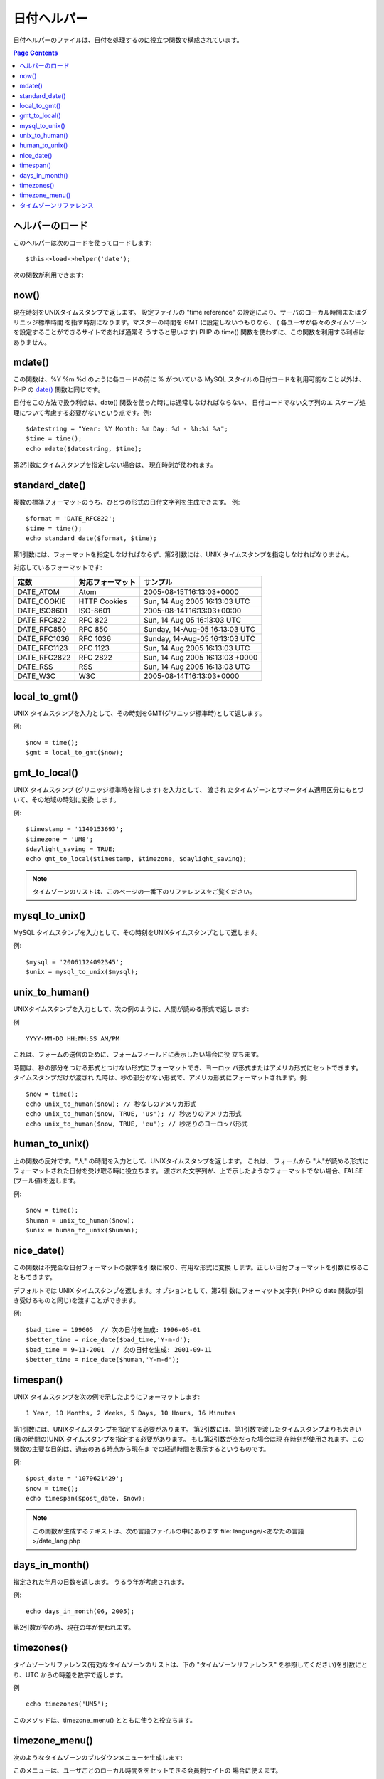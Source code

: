 ############
日付ヘルパー
############

日付ヘルパーのファイルは、日付を処理するのに役立つ関数で構成されています。

.. contents:: Page Contents

ヘルパーのロード
================

このヘルパーは次のコードを使ってロードします:

::

	$this->load->helper('date');

次の関数が利用できます:

now()
=====

現在時刻をUNIXタイムスタンプで返します。 設定ファイルの "time
reference" の設定により、サーバのローカル時間またはグリニッジ標準時間
を指す時刻になります。マスターの時間を GMT に設定しないつもりなら、 (
各ユーザが各々のタイムゾーンを設定することができるサイトであれば通常そ
うすると思います) PHP の time()
関数を使わずに、この関数を利用する利点はありません。

.. php:method:: now()

mdate()
=======

この関数は、%Y %m %d のように各コードの前に % がついている MySQL
スタイルの日付コードを利用可能なこと以外は、 PHP の `date()
<http://www.php.net/date>`_ 関数と同じです。

日付をこの方法で扱う利点は、date()
関数を使った時には通常しなければならない、 日付コードでない文字列のエ
スケープ処理について考慮する必要がないという点です。例:

.. php:method:: mdate($datestr = '', $time = '')

	:param string 	$datestr: Date String
	:param integer 	$time: time
	:returns: integer


::

	$datestring = "Year: %Y Month: %m Day: %d - %h:%i %a";
	$time = time();
	echo mdate($datestring, $time);

第2引数にタイムスタンプを指定しない場合は、
現在時刻が使われます。

standard_date()
===============

複数の標準フォーマットのうち、ひとつの形式の日付文字列を生成できます。
例:

.. php:method:: standard_date($fmt = 'DATE_RFC822', $time = '')

	:param string 	$fmt: the chosen format
	:param string 	$time: Unix timestamp
	:returns: string

::
	
	$format = 'DATE_RFC822';
	$time = time();
	echo standard_date($format, $time);

第1引数には、フォーマットを指定しなければならず、第2引数には、UNIX
タイムスタンプを指定しなければなりません。

対応しているフォーマットです:

+----------------+------------------------+-----------------------------------+
| 定数           | 対応フォーマット       | サンプル                          |
+================+========================+===================================+
| DATE_ATOM      | Atom                   | 2005-08-15T16:13:03+0000          |
+----------------+------------------------+-----------------------------------+
| DATE_COOKIE    | HTTP Cookies           | Sun, 14 Aug 2005 16:13:03 UTC     |
+----------------+------------------------+-----------------------------------+
| DATE_ISO8601   | ISO-8601               | 2005-08-14T16:13:03+00:00         |
+----------------+------------------------+-----------------------------------+
| DATE_RFC822    | RFC 822                | Sun, 14 Aug 05 16:13:03 UTC       |
+----------------+------------------------+-----------------------------------+
| DATE_RFC850    | RFC 850                | Sunday, 14-Aug-05 16:13:03 UTC    |
+----------------+------------------------+-----------------------------------+
| DATE_RFC1036   | RFC 1036               | Sunday, 14-Aug-05 16:13:03 UTC    |
+----------------+------------------------+-----------------------------------+
| DATE_RFC1123   | RFC 1123               | Sun, 14 Aug 2005 16:13:03 UTC     |
+----------------+------------------------+-----------------------------------+
| DATE_RFC2822   | RFC 2822               | Sun, 14 Aug 2005 16:13:03 +0000   |
+----------------+------------------------+-----------------------------------+
| DATE_RSS       | RSS                    | Sun, 14 Aug 2005 16:13:03 UTC     |
+----------------+------------------------+-----------------------------------+
| DATE_W3C       | W3C                    | 2005-08-14T16:13:03+0000          |
+----------------+------------------------+-----------------------------------+

	
local_to_gmt()
==============

UNIX タイムスタンプを入力として、その時刻をGMT(グリニッジ標準時)として返します。

.. php:method:: local_to_gmt($time = '')

	:param integer 	$time: Unix timestamp
	:returns: string

例:

::

	$now = time();	
	$gmt = local_to_gmt($now);

gmt_to_local()
==============

UNIX タイムスタンプ (グリニッジ標準時を指します) を入力として、 渡され
たタイムゾーンとサマータイム適用区分にもとづいて、その地域の時刻に変換
します。

.. php:method:: gmt_to_local($time = '', $timezone = 'UTC', $dst = FALSE)

	:param integer 	$time: Unix timestamp
	:param string 	$timezone: timezone
	:param boolean 	$dst: whether DST is active
	:returns: integer

例:

::
	
	$timestamp = '1140153693';
	$timezone = 'UM8';
	$daylight_saving = TRUE;
	echo gmt_to_local($timestamp, $timezone, $daylight_saving);


.. note:: タイムゾーンのリストは、このページの一番下のリファレンスをご覧ください。


mysql_to_unix()
===============

MySQL タイムスタンプを入力として、その時刻をUNIXタイムスタンプとして返します。

.. php:method:: mysql_to_unix($time = '')

	:param integer 	$time: Unix timestamp
	:returns: integer

例:

::

	$mysql = '20061124092345';
	$unix = mysql_to_unix($mysql);

unix_to_human()
===============

UNIXタイムスタンプを入力として、次の例のように、人間が読める形式で返し
ます:

.. php:method:: unix_to_human($time = '', $seconds = FALSE, $fmt = 'us')

	:param integer 	$time: Unix timestamp
	:param boolean 	$seconds: whether to show seconds
	:param string 	$fmt: format: us or euro
	:returns: integer

例

::

	YYYY-MM-DD HH:MM:SS AM/PM

これは、フォームの送信のために、フォームフィールドに表示したい場合に役
立ちます。

時間は、秒の部分をつける形式とつけない形式にフォーマットでき、ヨーロッ
パ形式またはアメリカ形式にセットできます。 タイムスタンプだけが渡され
た時は、秒の部分がない形式で、アメリカ形式にフォーマットされます。例:

::

	$now = time();
	echo unix_to_human($now); // 秒なしのアメリカ形式
	echo unix_to_human($now, TRUE, 'us'); // 秒ありのアメリカ形式
	echo unix_to_human($now, TRUE, 'eu'); // 秒ありのヨーロッパ形式

human_to_unix()
===============

上の関数の反対です。"人" の時間を入力として、UNIXタイムスタンプを返します。
これは、 フォームから "人"が読める形式にフォーマットされた日付を受け取る時に役立ちます。
渡された文字列が、上で示したようなフォーマットでない場合、FALSE (ブール値)を返します。


.. php:method:: human_to_unix($datestr = '')

	:param integer 	$datestr: Date String
	:returns: integer

例:

::

	$now = time();
	$human = unix_to_human($now);
	$unix = human_to_unix($human);

nice_date()
===========

この関数は不完全な日付フォーマットの数字を引数に取り、有用な形式に変換
します。正しい日付フォーマットを引数に取ることもできます。

デフォルトでは UNIX タイムスタンプを返します。オプションとして、第2引
数にフォーマット文字列( PHP の date
関数が引き受けるものと同じ)を渡すことができます。

.. php:method:: nice_date($bad_date = '', $format = FALSE) 

	:param integer 	$bad_date: The terribly formatted date-like string
	:param string 	$format: Date format to return (same as php date function)
	:returns: string

例:

::

	$bad_time = 199605  // 次の日付を生成: 1996-05-01
	$better_time = nice_date($bad_time,'Y-m-d');
	$bad_time = 9-11-2001  // 次の日付を生成: 2001-09-11
	$better_time = nice_date($human,'Y-m-d');

timespan()
==========

UNIX タイムスタンプを次の例で示したようにフォーマットします:

::

	1 Year, 10 Months, 2 Weeks, 5 Days, 10 Hours, 16 Minutes

第1引数には、UNIXタイムスタンプを指定する必要があります。
第2引数には、第1引数で渡したタイムスタンプよりも大きい(後の時間の)UNIX
タイムスタンプを指定する必要があります。 もし第2引数が空だった場合は現
在時刻が使用されます。この関数の主要な目的は、過去のある時点から現在ま
での経過時間を表示するというものです。

.. php:method:: timespan($seconds = 1, $time = '')

	:param integer 	$seconds: a number of seconds
	:param string 	$time: Unix timestamp
	:returns: string

例:

::

	$post_date = '1079621429';
	$now = time();
	echo timespan($post_date, $now);

.. note:: この関数が生成するテキストは、次の言語ファイルの中にあります
	file: language/<あなたの言語>/date_lang.php

days_in_month()
===============

指定された年月の日数を返します。
うるう年が考慮されます。

.. php:method:: days_in_month($month = 0, $year = '')

	:param integer 	$month: a numeric month
	:param integer 	$year: a numeric year
	:returns: integer

例:

::

	echo days_in_month(06, 2005);

第2引数が空の時、現在の年が使われます。

timezones()
===========

タイムゾーンリファレンス(有効なタイムゾーンのリストは、下の
"タイムゾーンリファレンス" を参照してください)を引数にとり、UTC
からの時差を数字で返します。

.. php:method:: timezones($tz = '')

	:param string 	$tz: a numeric timezone
	:returns: string

例

::

	echo timezones('UM5');


このメソッドは、timezone_menu() とともに使うと役立ちます。

timezone_menu()
===============

次のようなタイムゾーンのプルダウンメニューを生成します:


.. raw:: html

	<form action="#">
		<select name="timezones">
			<option value='UM12'>(UTC - 12:00) Enitwetok, Kwajalien</option>
			<option value='UM11'>(UTC - 11:00) Nome, Midway Island, Samoa</option>
			<option value='UM10'>(UTC - 10:00) Hawaii</option>
			<option value='UM9'>(UTC - 9:00) Alaska</option>
			<option value='UM8'>(UTC - 8:00) Pacific Time</option>
			<option value='UM7'>(UTC - 7:00) Mountain Time</option>
			<option value='UM6'>(UTC - 6:00) Central Time, Mexico City</option>
			<option value='UM5'>(UTC - 5:00) Eastern Time, Bogota, Lima, Quito</option>
			<option value='UM4'>(UTC - 4:00) Atlantic Time, Caracas, La Paz</option>
			<option value='UM25'>(UTC - 3:30) Newfoundland</option>
			<option value='UM3'>(UTC - 3:00) Brazil, Buenos Aires, Georgetown, Falkland Is.</option>
			<option value='UM2'>(UTC - 2:00) Mid-Atlantic, Ascention Is., St Helena</option>
			<option value='UM1'>(UTC - 1:00) Azores, Cape Verde Islands</option>
			<option value='UTC' selected='selected'>(UTC) Casablanca, Dublin, Edinburgh, London, Lisbon, Monrovia</option>
			<option value='UP1'>(UTC + 1:00) Berlin, Brussels, Copenhagen, Madrid, Paris, Rome</option>
			<option value='UP2'>(UTC + 2:00) Kaliningrad, South Africa, Warsaw</option>
			<option value='UP3'>(UTC + 3:00) Baghdad, Riyadh, Moscow, Nairobi</option>
			<option value='UP25'>(UTC + 3:30) Tehran</option>
			<option value='UP4'>(UTC + 4:00) Adu Dhabi, Baku, Muscat, Tbilisi</option>
			<option value='UP35'>(UTC + 4:30) Kabul</option>
			<option value='UP5'>(UTC + 5:00) Islamabad, Karachi, Tashkent</option>
			<option value='UP45'>(UTC + 5:30) Bombay, Calcutta, Madras, New Delhi</option>
			<option value='UP6'>(UTC + 6:00) Almaty, Colomba, Dhaka</option>
			<option value='UP7'>(UTC + 7:00) Bangkok, Hanoi, Jakarta</option>
			<option value='UP8'>(UTC + 8:00) Beijing, Hong Kong, Perth, Singapore, Taipei</option>
			<option value='UP9'>(UTC + 9:00) Osaka, Sapporo, Seoul, Tokyo, Yakutsk</option>
			<option value='UP85'>(UTC + 9:30) Adelaide, Darwin</option>
			<option value='UP10'>(UTC + 10:00) Melbourne, Papua New Guinea, Sydney, Vladivostok</option>
			<option value='UP11'>(UTC + 11:00) Magadan, New Caledonia, Solomon Islands</option>
			<option value='UP12'>(UTC + 12:00) Auckland, Wellington, Fiji, Marshall Island</option>
		</select>
	</form>


このメニューは、ユーザごとのローカル時間ををセットできる会員制サイトの
場合に使えます。

第1引数で、メニューの "選択(selected)" 状態 を指定します。たとえば、太
平洋標準時をデフォルト値にセットしたい場合は、次のようにします:

.. php:method:: timezone_menu($default = 'UTC', $class = "", $name = 'timezones')

	:param string 	$default: timezone
	:param string	$class: classname
	:param string	$name: menu name
	:returns: string

例:

::

	echo timezone_menu('UM8');

メニューに指定する値を調べるには、下記のタイムゾーンリファレンスをご覧ください。

第2引数では、メニューの CSS クラスの名前を指定できます。

.. note:: このメニューに含まれるテキストは、次の言語ファイルの中にあります:
language/<あなたの言語>/date_lang.php


タイムゾーンリファレンス
========================

次の表は、地域ごとの各タイムゾーンを示したものです。
 
+------------+----------------------------------------------------------------+
|タイムゾーン| 地域                                                           |
+============+================================================================+
| UM12       | (UTC - 12:00) Enitwetok, Kwajalien                             |
+------------+----------------------------------------------------------------+
| UM11       | (UTC - 11:00) Nome, Midway Island, Samoa                       |
+------------+----------------------------------------------------------------+
| UM10       | (UTC - 10:00) Hawaii                                           |
+------------+----------------------------------------------------------------+
| UM9        | (UTC - 9:00) Alaska                                            |
+------------+----------------------------------------------------------------+
| UM8        | (UTC - 8:00) Pacific Time                                      |
+------------+----------------------------------------------------------------+
| UM7        | (UTC - 7:00) Mountain Time                                     |
+------------+----------------------------------------------------------------+
| UM6        | (UTC - 6:00) Central Time, Mexico City                         |
+------------+----------------------------------------------------------------+
| UM5        | (UTC - 5:00) Eastern Time, Bogota, Lima, Quito                 |
+------------+----------------------------------------------------------------+
| UM4        | (UTC - 4:00) Atlantic Time, Caracas, La Paz                    |
+------------+----------------------------------------------------------------+
| UM25       | (UTC - 3:30) Newfoundland                                      |
+------------+----------------------------------------------------------------+
| UM3        | (UTC - 3:00) Brazil, Buenos Aires, Georgetown, Falkland Is.    |
+------------+----------------------------------------------------------------+
| UM2        | (UTC - 2:00) Mid-Atlantic, Ascention Is., St Helena            |
+------------+----------------------------------------------------------------+
| UM1        | (UTC - 1:00) Azores, Cape Verde Islands                        |
+------------+----------------------------------------------------------------+
| UTC        | (UTC) Casablanca, Dublin, Edinburgh, London, Lisbon, Monrovia  |
+------------+----------------------------------------------------------------+
| UP1        | (UTC + 1:00) Berlin, Brussels, Copenhagen, Madrid, Paris, Rome |
+------------+----------------------------------------------------------------+
| UP2        | (UTC + 2:00) Kaliningrad, South Africa, Warsaw                 |
+------------+----------------------------------------------------------------+
| UP3        | (UTC + 3:00) Baghdad, Riyadh, Moscow, Nairobi                  |
+------------+----------------------------------------------------------------+
| UP25       | (UTC + 3:30) Tehran                                            |
+------------+----------------------------------------------------------------+
| UP4        | (UTC + 4:00) Adu Dhabi, Baku, Muscat, Tbilisi                  |
+------------+----------------------------------------------------------------+
| UP35       | (UTC + 4:30) Kabul                                             |
+------------+----------------------------------------------------------------+
| UP5        | (UTC + 5:00) Islamabad, Karachi, Tashkent                      |
+------------+----------------------------------------------------------------+
| UP45       | (UTC + 5:30) Bombay, Calcutta, Madras, New Delhi               |
+------------+----------------------------------------------------------------+
| UP6        | (UTC + 6:00) Almaty, Colomba, Dhaka                            |
+------------+----------------------------------------------------------------+
| UP7        | (UTC + 7:00) Bangkok, Hanoi, Jakarta                           |
+------------+----------------------------------------------------------------+
| UP8        | (UTC + 8:00) Beijing, Hong Kong, Perth, Singapore, Taipei      |
+------------+----------------------------------------------------------------+
| UP9        | (UTC + 9:00) Osaka, Sapporo, Seoul, Tokyo, Yakutsk             |
+------------+----------------------------------------------------------------+
| UP85       | (UTC + 9:30) Adelaide, Darwin                                  |
+------------+----------------------------------------------------------------+
| UP10       | (UTC + 10:00) Melbourne, Papua New Guinea, Sydney, Vladivostok |
+------------+----------------------------------------------------------------+
| UP11       | (UTC + 11:00) Magadan, New Caledonia, Solomon Islands          |
+------------+----------------------------------------------------------------+
| UP12       | (UTC + 12:00) Auckland, Wellington, Fiji, Marshall Island      |
+------------+----------------------------------------------------------------+